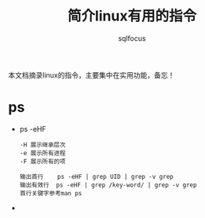 #+TITLE: 简介linux有用的指令
#+AUTHOR: sqlfocus

本文档摘录linux的指令，主要集中在实用功能，备忘！

* ps
  - ps -eHF
      : -H 展示继承层次 
      : -e 展示所有进程
      : -F 展示所有的项 
      : 
      : 输出首行    ps -eHF | grep UID | grep -v grep
      : 输出有效行  ps -eHF | grep /key-word/ | grep -v grep
      : 首行关键字参考man ps
  -




